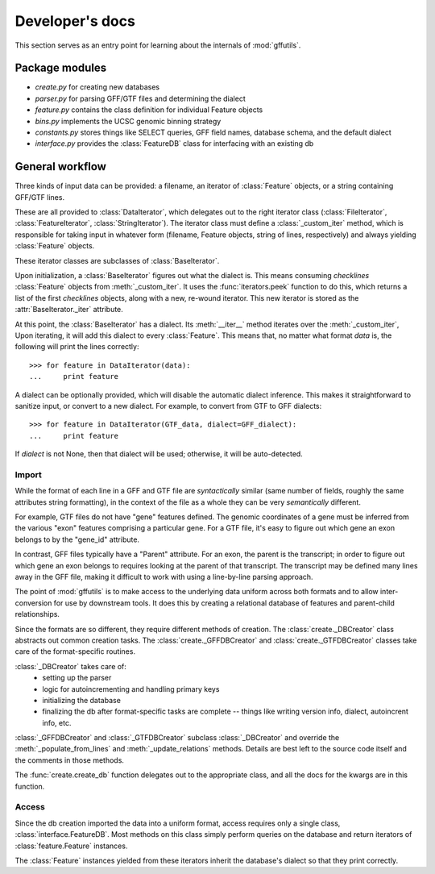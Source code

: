 Developer's docs
================
This section serves as an entry point for learning about the internals of
:mod:`gffutils`.

Package modules
---------------

* `create.py` for creating new databases
* `parser.py` for parsing GFF/GTF files and determining the dialect
* `feature.py` contains the class definition for individual Feature objects
* `bins.py` implements the UCSC genomic binning strategy
* `constants.py` stores things like SELECT queries, GFF field names, database
  schema, and the default dialect
* `interface.py` provides the :class:`FeatureDB` class for interfacing with an
  existing db

General workflow
----------------
Three kinds of input data can be provided: a filename, an iterator of
:class:`Feature` objects, or a string containing GFF/GTF lines.

These are all provided to :class:`DataIterator`, which delegates out to the
right iterator class (:class:`FileIterator`, :class:`FeatureIterator`,
:class:`StringIterator`).  The iterator class must define
a :class:`_custom_iter` method, which is responsible for taking input in
whatever form (filename, Feature objects, string of lines, respectively) and
always yielding :class:`Feature` objects.

These iterator classes are subclasses of :class:`BaseIterator`.

Upon initialization, a :class:`BaseIterator` figures out what the dialect is.
This means consuming `checklines` :class:`Feature` objects from
:meth:`_custom_iter`.  It uses the :func:`iterators.peek` function to do this,
which returns a list of the first `checklines` objects, along with a new,
re-wound iterator.  This new iterator is stored as the
:attr:`BaseIterator._iter` attribute.

At this point, the :class:`BaseIterator` has a dialect.  Its :meth:`__iter__`
method iterates over the :meth:`_custom_iter`, Upon iterating, it
will add this dialect to every :class:`Feature`.  This means that, no matter
what format `data` is, the following will print the lines correctly::

    >>> for feature in DataIterator(data):
    ...     print feature

A dialect can be optionally provided, which will disable the automatic dialect
inference.  This makes it straightforward to sanitize input, or convert to
a new dialect.  For example, to convert from GTF to GFF dialects::

    >>> for feature in DataIterator(GTF_data, dialect=GFF_dialect):
    ...     print feature

If `dialect` is not None, then that dialect will be used; otherwise, it will be
auto-detected.

Import
~~~~~~
While the format of each line in a GFF and GTF file are *syntactically* similar
(same number of fields, roughly the same attributes string formatting), in the
context of the file as a whole they can be very *semantically* different.

For example, GTF files do not have "gene" features defined.  The genomic
coordinates of a gene must be inferred from the various "exon" features
comprising a particular gene.  For a GTF file, it's easy to figure out which
gene an exon belongs to by the "gene_id" attribute.

In contrast, GFF files typically have a "Parent" attribute.  For an exon, the
parent is the transcript; in order to figure out which gene an exon belongs to
requires looking at the parent of that transcript.  The transcript may be
defined many lines away in the GFF file, making it difficult to work with using
a line-by-line parsing approach.

The point of :mod:`gffutils` is to make access to the underlying data uniform
across both formats and to allow inter-conversion for use by downstream tools.
It does this by creating a relational database of features and parent-child
relationships.

Since the formats are so different, they require different methods of creation.
The :class:`create._DBCreator` class abstracts out common creation tasks.  The
:class:`create._GFFDBCreator` and :class:`create._GTFDBCreator` classes take
care of the format-specific routines.

:class:`_DBCreator` takes care of:
    * setting up the parser
    * logic for autoincrementing and handling primary keys
    * initializing the database
    * finalizing the db after format-specific tasks are complete -- things like
      writing version info, dialect, autoincrent info, etc.

:class:`_GFFDBCreator` and :class:`_GTFDBCreator` subclass :class:`_DBCreator`
and override the :meth:`_populate_from_lines` and :meth:`_update_relations`
methods.  Details are best left to the source code itself and the comments in
those methods.

The :func:`create.create_db` function delegates out to the appropriate class,
and all the docs for the kwargs are in this function.

Access
~~~~~~
Since the db creation imported the data into a uniform format, access requires
only a single class, :class:`interface.FeatureDB`.  Most methods on this class
simply perform queries on the database and return iterators of
:class:`feature.Feature` instances.

The :class:`Feature` instances yielded from these iterators inherit the
database's dialect so that they print correctly.
